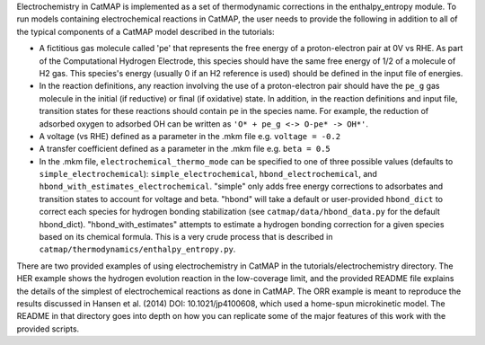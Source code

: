 Electrochemistry in CatMAP is implemented as a set of thermodynamic
corrections in the enthalpy\_entropy module. To run models containing
electrochemical reactions in CatMAP, the user needs to provide the
following in addition to all of the typical components of a CatMAP model
described in the tutorials:

-  A fictitious gas molecule called 'pe' that represents the free energy
   of a proton-electron pair at 0V vs RHE. As part of the Computational
   Hydrogen Electrode, this species should have the same free energy of
   1/2 of a molecule of H2 gas. This species's energy (usually 0 if an
   H2 reference is used) should be defined in the input file of
   energies.
-  In the reaction definitions, any reaction involving the use of a
   proton-electron pair should have the ``pe_g`` gas molecule in the
   initial (if reductive) or final (if oxidative) state. In addition, in
   the reaction definitions and input file, transition states for these
   reactions should contain ``pe`` in the species name. For example, the
   reduction of adsorbed oxygen to adsorbed OH can be written as
   ``'O* + pe_g <-> O-pe* -> OH*'``.
-  A voltage (vs RHE) defined as a parameter in the .mkm file e.g.
   ``voltage = -0.2``
-  A transfer coefficient defined as a parameter in the .mkm file e.g.
   ``beta = 0.5``
-  In the .mkm file, ``electrochemical_thermo_mode`` can be specified to
   one of three possible values (defaults to
   ``simple_electrochemical``): ``simple_electrochemical``,
   ``hbond_electrochemical``, and
   ``hbond_with_estimates_electrochemical``. "simple" only adds free
   energy corrections to adsorbates and transition states to account for
   voltage and beta. "hbond" will take a default or user-provided
   ``hbond_dict`` to correct each species for hydrogen bonding
   stabilization (see ``catmap/data/hbond_data.py`` for the default
   hbond\_dict). "hbond\_with\_estimates" attempts to estimate a
   hydrogen bonding correction for a given species based on its chemical
   formula. This is a very crude process that is described in
   ``catmap/thermodynamics/enthalpy_entropy.py``.

There are two provided examples of using electrochemistry in CatMAP in
the tutorials/electrochemistry directory. The HER example shows the
hydrogen evolution reaction in the low-coverage limit, and the provided
README file explains the details of the simplest of electrochemical
reactions as done in CatMAP. The ORR example is meant to reproduce the
results discussed in Hansen et al. (2014) DOI: 10.1021/jp4100608, which
used a home-spun microkinetic model. The README in that directory goes
into depth on how you can replicate some of the major features of this
work with the provided scripts.
